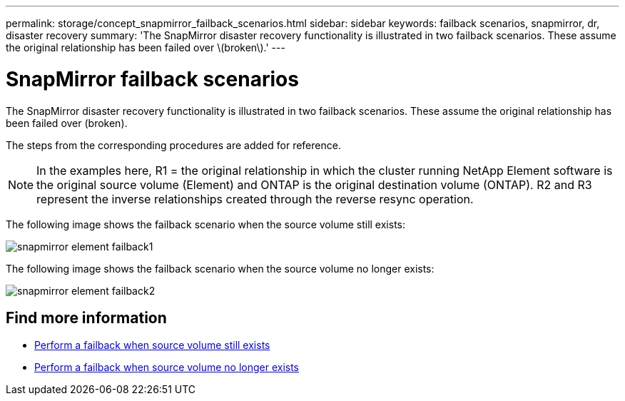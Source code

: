 ---
permalink: storage/concept_snapmirror_failback_scenarios.html
sidebar: sidebar
keywords: failback scenarios, snapmirror, dr, disaster recovery
summary: 'The SnapMirror disaster recovery functionality is illustrated in two failback scenarios. These assume the original relationship has been failed over \(broken\).'
---

= SnapMirror failback scenarios
:icons: font
:imagesdir: ../media/

[.lead]
The SnapMirror disaster recovery functionality is illustrated in two failback scenarios. These assume the original relationship has been failed over (broken).

The steps from the corresponding procedures are added for reference.

NOTE: In the examples here, R1 = the original relationship in which the cluster running NetApp Element software is the original source volume (Element) and ONTAP is the original destination volume (ONTAP). R2 and R3 represent the inverse relationships created through the reverse resync operation.

The following image shows the failback scenario when the source volume still exists:

image::../media/snapmirror_element_failback1.gif[]

The following image shows the failback scenario when the source volume no longer exists:

image::../media/snapmirror_element_failback2.png[]

== Find more information

* xref:task_snapmirror_perform_failback_when_source_volume_exists.adoc[Perform a failback when source volume still exists]
* xref:task_snapmirror_performing_failback_when_source_volume_no_longer_exists.adoc[Perform a failback when source volume no longer exists]
